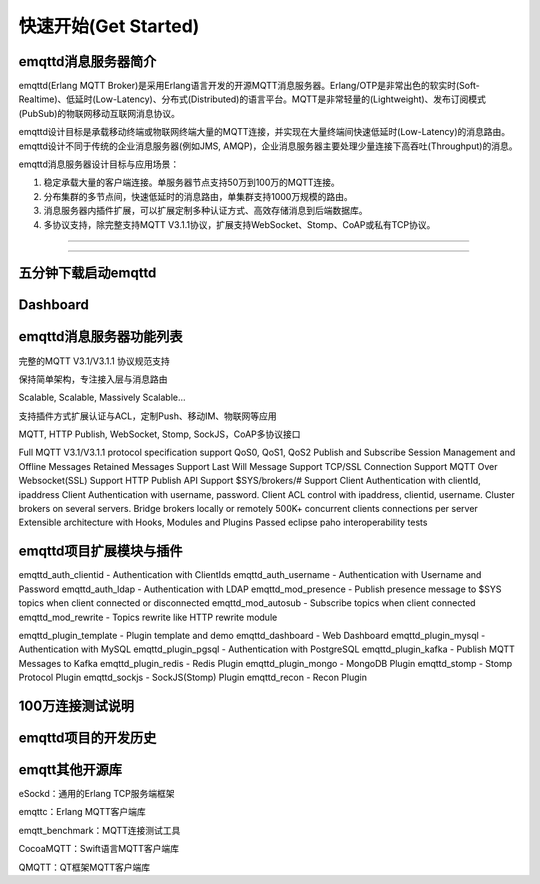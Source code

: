 
=====================
快速开始(Get Started)
=====================

--------------------
emqttd消息服务器简介
--------------------

emqttd(Erlang MQTT Broker)是采用Erlang语言开发的开源MQTT消息服务器。Erlang/OTP是非常出色的软实时(Soft-Realtime)、低延时(Low-Latency)、分布式(Distributed)的语言平台。MQTT是非常轻量的(Lightweight)、发布订阅模式(PubSub)的物联网移动互联网消息协议。

emqttd设计目标是承载移动终端或物联网终端大量的MQTT连接，并实现在大量终端间快速低延时(Low-Latency)的消息路由。emqttd设计不同于传统的企业消息服务器(例如JMS, AMQP)，企业消息服务器主要处理少量连接下高吞吐(Throughput)的消息。

emqttd消息服务器设计目标与应用场景：

1. 稳定承载大量的客户端连接。单服务器节点支持50万到100万的MQTT连接。

2. 分布集群的多节点间，快速低延时的消息路由，单集群支持1000万规模的路由。

3. 消息服务器内插件扩展，可以扩展定制多种认证方式、高效存储消息到后端数据库。

4. 多协议支持，除完整支持MQTT V3.1.1协议，扩展支持WebSocket、Stomp、CoAP或私有TCP协议。


--------------------------

--------------------------

--------------------------
五分钟下载启动emqttd
--------------------------


--------------------------
Dashboard
--------------------------


------------------------
emqttd消息服务器功能列表
------------------------


完整的MQTT V3.1/V3.1.1 协议规范支持

保持简单架构，专注接入层与消息路由

Scalable, Scalable, Massively Scalable…

支持插件方式扩展认证与ACL，定制Push、移动IM、物联网等应用

MQTT, HTTP Publish, WebSocket, Stomp, SockJS，CoAP多协议接口

Full MQTT V3.1/V3.1.1 protocol specification support
QoS0, QoS1, QoS2 Publish and Subscribe
Session Management and Offline Messages
Retained Messages Support
Last Will Message Support
TCP/SSL Connection Support
MQTT Over Websocket(SSL) Support
HTTP Publish API Support
$SYS/brokers/# Support
Client Authentication with clientId, ipaddress
Client Authentication with username, password.
Client ACL control with ipaddress, clientid, username.
Cluster brokers on several servers.
Bridge brokers locally or remotely
500K+ concurrent clients connections per server
Extensible architecture with Hooks, Modules and Plugins
Passed eclipse paho interoperability tests

------------------------
emqttd项目扩展模块与插件
------------------------

emqttd_auth_clientid - Authentication with ClientIds
emqttd_auth_username - Authentication with Username and Password
emqttd_auth_ldap - Authentication with LDAP
emqttd_mod_presence - Publish presence message to $SYS topics when client connected or disconnected
emqttd_mod_autosub - Subscribe topics when client connected
emqttd_mod_rewrite - Topics rewrite like HTTP rewrite module

emqttd_plugin_template - Plugin template and demo
emqttd_dashboard - Web Dashboard
emqttd_plugin_mysql - Authentication with MySQL
emqttd_plugin_pgsql - Authentication with PostgreSQL
emqttd_plugin_kafka - Publish MQTT Messages to Kafka
emqttd_plugin_redis - Redis Plugin
emqttd_plugin_mongo - MongoDB Plugin
emqttd_stomp - Stomp Protocol Plugin
emqttd_sockjs - SockJS(Stomp) Plugin
emqttd_recon - Recon Plugin


-----------------
100万连接测试说明
-----------------


--------------------
emqttd项目的开发历史
--------------------


--------------------
emqtt其他开源库
--------------------

eSockd：通用的Erlang TCP服务端框架

emqttc：Erlang MQTT客户端库

emqtt_benchmark：MQTT连接测试工具

CocoaMQTT：Swift语言MQTT客户端库

QMQTT：QT框架MQTT客户端库

